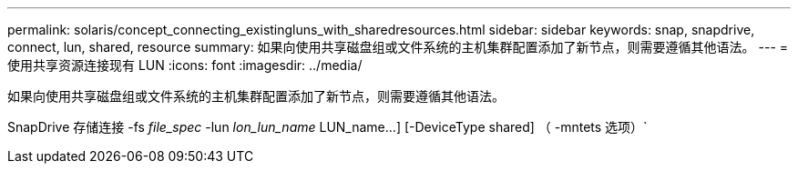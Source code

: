 ---
permalink: solaris/concept_connecting_existingluns_with_sharedresources.html 
sidebar: sidebar 
keywords: snap, snapdrive, connect, lun, shared, resource 
summary: 如果向使用共享磁盘组或文件系统的主机集群配置添加了新节点，则需要遵循其他语法。 
---
= 使用共享资源连接现有 LUN
:icons: font
:imagesdir: ../media/


[role="lead"]
如果向使用共享磁盘组或文件系统的主机集群配置添加了新节点，则需要遵循其他语法。

SnapDrive 存储连接 -fs _file_spec_ -lun _lon_lun_name_ LUN_name...] [-DeviceType shared] （ -mntets 选项）`
